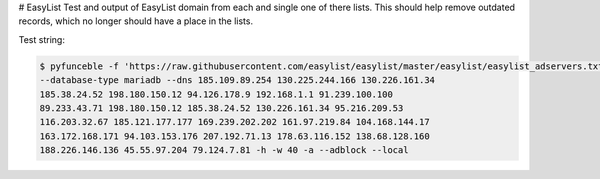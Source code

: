 # EasyList
Test and output of EasyList domain from each and single one of there lists.
This should help remove outdated records, which no longer should have a place
in the lists.

Test string:

.. code-block:: console

    $ pyfunceble -f 'https://raw.githubusercontent.com/easylist/easylist/master/easylist/easylist_adservers.txt'
    --database-type mariadb --dns 185.109.89.254 130.225.244.166 130.226.161.34
    185.38.24.52 198.180.150.12 94.126.178.9 192.168.1.1 91.239.100.100
    89.233.43.71 198.180.150.12 185.38.24.52 130.226.161.34 95.216.209.53
    116.203.32.67 185.121.177.177 169.239.202.202 161.97.219.84 104.168.144.17
    163.172.168.171 94.103.153.176 207.192.71.13 178.63.116.152 138.68.128.160
    188.226.146.136 45.55.97.204 79.124.7.81 -h -w 40 -a --adblock --local
